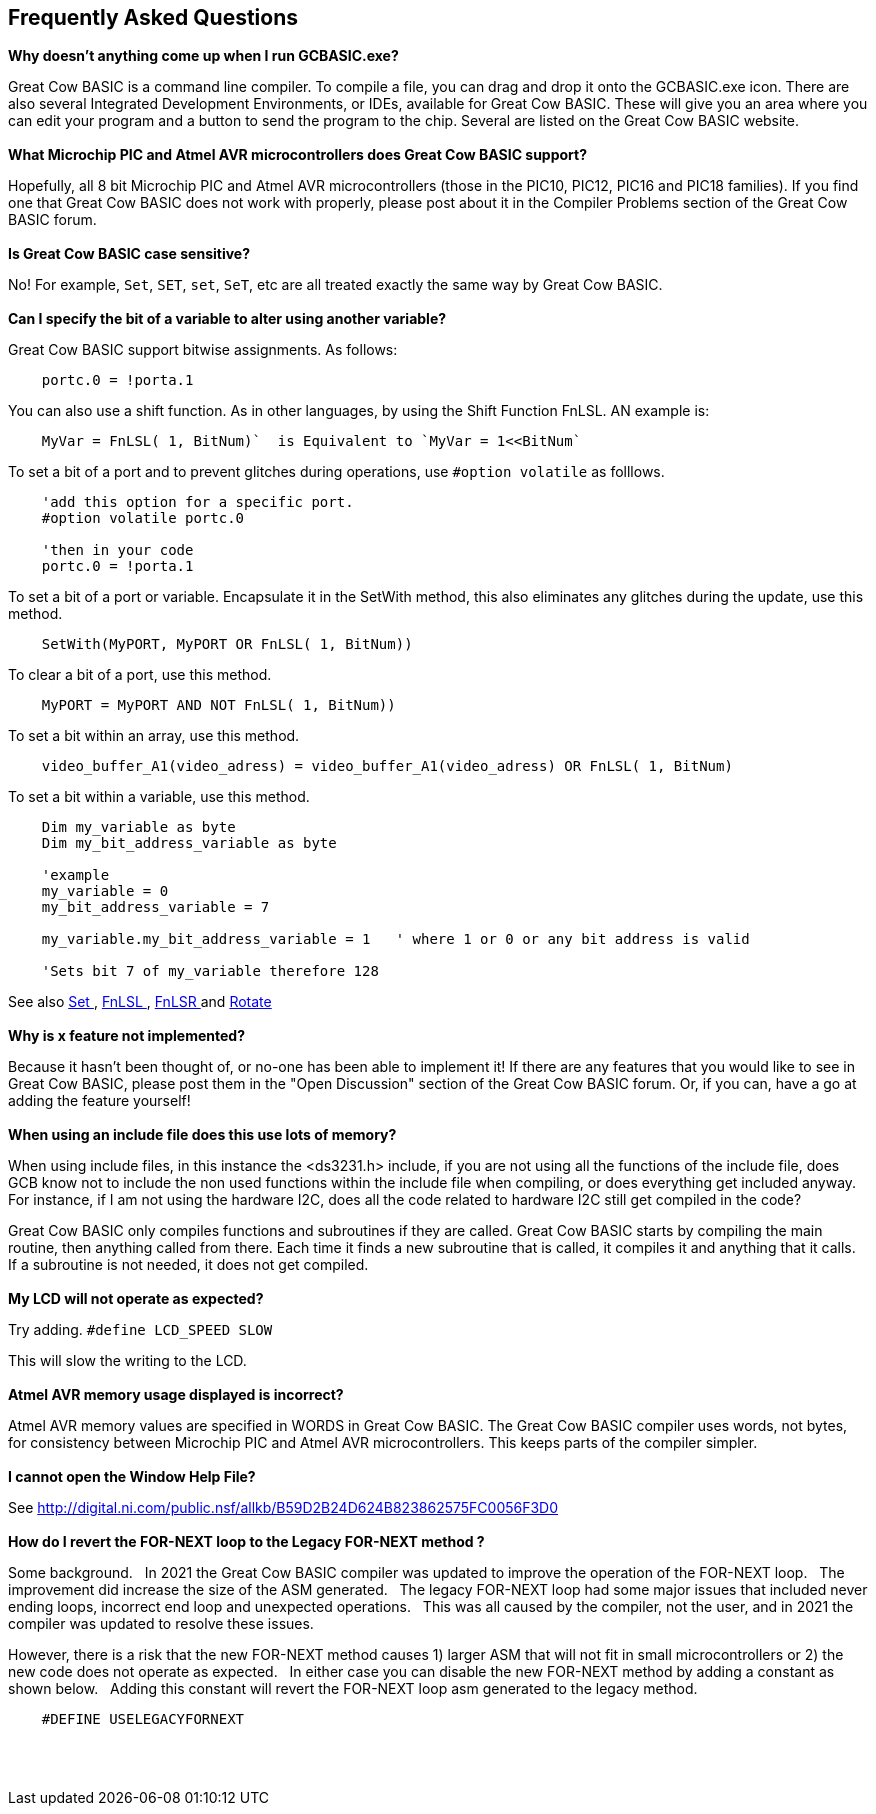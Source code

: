 == Frequently Asked Questions

*Why doesn't anything come up when I run GCBASIC.exe?*

Great Cow BASIC is a command line compiler. To compile a file, you can
drag and drop it onto the GCBASIC.exe icon. There are also several
Integrated Development Environments, or IDEs, available for Great Cow BASIC.
These will give you an area where you can edit your program and a button
to send the program to the chip. Several are listed on the Great Cow BASIC
website.
{empty} +
{empty} +
*What Microchip PIC and Atmel AVR microcontrollers does Great Cow BASIC support?*

Hopefully, all 8 bit Microchip PIC and Atmel AVR microcontrollers (those in the PIC10, PIC12, PIC16 and
PIC18 families). If you find one that Great Cow BASIC does not work with
properly, please post about it in the Compiler Problems section of the
Great Cow BASIC forum.
{empty} +
{empty} +
*Is Great Cow BASIC case sensitive?*

No! For example, `Set`, `SET`, `set`, `SeT`, etc are all treated exactly the
same way by Great Cow BASIC.
{empty} +
{empty} +
*Can I specify the bit of a variable to alter using another variable?*

Great Cow BASIC support bitwise assignments. As follows:

----
    portc.0 = !porta.1
----
You can also use a shift function.  As in other languages, by using the Shift Function FnLSL.  AN example is:
----
    MyVar = FnLSL( 1, BitNum)`  is Equivalent to `MyVar = 1<<BitNum`
----

To set a bit of a port and to prevent glitches during operations, use `#option volatile` as folllows.
----
    'add this option for a specific port.
    #option volatile portc.0

    'then in your code
    portc.0 = !porta.1
----

To set a bit of a port or variable. Encapsulate it in the SetWith method, this also eliminates any glitches during the update, use this method.
----
    SetWith(MyPORT, MyPORT OR FnLSL( 1, BitNum))
----

To clear a bit of a port, use this method.
----
    MyPORT = MyPORT AND NOT FnLSL( 1, BitNum))
----

To set a bit within an array, use this method.
----
    video_buffer_A1(video_adress) = video_buffer_A1(video_adress) OR FnLSL( 1, BitNum)
----

To set a bit within a variable, use this method.
----
    Dim my_variable as byte
    Dim my_bit_address_variable as byte

    'example
    my_variable = 0
    my_bit_address_variable = 7

    my_variable.my_bit_address_variable = 1   ' where 1 or 0 or any bit address is valid

    'Sets bit 7 of my_variable therefore 128
----


See also  <<_set,Set >>, <<_fnlsl, FnLSL >>, <<_fnlsr, FnLSR >> and <<_rotate, Rotate >>
{empty} +
{empty} +
*Why is x feature not implemented?*

Because it hasn't been thought of, or no-one has been able to implement
it! If there are any features that you would like to see in Great Cow
BASIC, please post them in the "Open Discussion" section of the Great Cow BASIC
forum. Or, if you can, have a go at adding the feature yourself!
{empty} +
{empty} +
*When using an include file does this use lots of memory?*

When using include files, in this instance the <ds3231.h> include, if
you are not using all the functions of the include file, does GCB know
not to include the non used functions within the include file when
compiling, or does everything get included anyway. For instance, if I am
not using the hardware I2C, does all the code related to hardware I2C
still get compiled in the code? +

Great Cow BASIC only compiles functions and subroutines if they are called.
Great Cow BASIC starts by compiling the main routine, then anything called from
there. Each time it finds a new subroutine that is called, it compiles
it and anything that it calls. If a subroutine is not needed, it does
not get compiled.
{empty} +
{empty} +
*My LCD will not operate as expected?*

Try adding. `#define LCD_SPEED SLOW`

This will slow the writing to the LCD.
{empty} +
{empty} +
*Atmel AVR memory usage displayed is incorrect?*

Atmel AVR memory values are specified in WORDS in Great Cow BASIC. The Great Cow BASIC compiler uses words, not bytes, for consistency between Microchip PIC and Atmel AVR microcontrollers. This keeps parts of the compiler simpler.
{empty} +
{empty} +
*I cannot open the Window Help File?*

See http://digital.ni.com/public.nsf/allkb/B59D2B24D624B823862575FC0056F3D0
{empty} +
{empty} +
*How do I revert the FOR-NEXT loop to the Legacy FOR-NEXT method ?*

Some background.&#160;&#160;
In 2021 the Great Cow BASIC compiler was updated to improve the operation of the FOR-NEXT loop.&#160;&#160;
The improvement did increase the size of the ASM generated.&#160;&#160;
The legacy FOR-NEXT loop had some major issues that included never ending loops, incorrect end loop and unexpected operations.&#160;&#160;
This was all caused by the compiler, not the user, and in 2021 the compiler was updated to resolve these issues.&#160;&#160;

However, there is a risk that the new FOR-NEXT method causes 1) larger ASM that will not fit in small microcontrollers or 2) the new code does not operate as expected.&#160;&#160;
In either case you can disable the new FOR-NEXT method by adding a constant as shown below.&#160;&#160;
Adding this constant will revert the FOR-NEXT loop asm generated to the legacy method.&#160;&#160;

----
    #DEFINE USELEGACYFORNEXT
----

{empty} +
{empty} +
